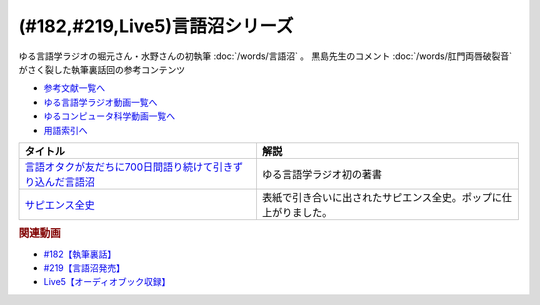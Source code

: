 .. _執筆裏話182参考文献:

.. :ref:`参考文献:言語沼シリーズ <執筆裏話182参考文献>`

(#182,#219,Live5)言語沼シリーズ
====================================================

ゆる言語学ラジオの堀元さん・水野さんの初執筆 :doc:`/words/言語沼` 。 黒島先生のコメント :doc:`/words/肛門両唇破裂音` がさく裂した執筆裏話回の参考コンテンツ

* `参考文献一覧へ </reference/>`_ 
* `ゆる言語学ラジオ動画一覧へ </videos/yurugengo_radio_list.html>`_ 
* `ゆるコンピュータ科学動画一覧へ </videos/yurucomputer_radio_list.html>`_ 
* `用語索引へ </genindex.html>`_ 

.. raw:: html

  <!--言語オタクが友だちに700日間語り続けて引きずり込んだ言語沼--><a href="https://www.valuebooks.jp/bp/VS0058841426" target="_blank"><img border="0" src="https://wcdn.valuebooks.jp/endpaper/upload/1669085404380-scaled.jpg" width="170"></a>
  <!--サピエンス全史--><a href="https://www.amazon.co.jp/%E3%82%B5%E3%83%94%E3%82%A8%E3%83%B3%E3%82%B9%E5%85%A8%E5%8F%B2%EF%BC%88%E4%B8%8A%EF%BC%89-%E6%96%87%E6%98%8E%E3%81%AE%E6%A7%8B%E9%80%A0%E3%81%A8%E4%BA%BA%E9%A1%9E%E3%81%AE%E5%B9%B8%E7%A6%8F-%E3%82%B5%E3%83%94%E3%82%A8%E3%83%B3%E3%82%B9%E5%85%A8%E5%8F%B2-%E6%96%87%E6%98%8E%E3%81%AE%E6%A7%8B%E9%80%A0%E3%81%A8%E4%BA%BA%E9%A1%9E%E3%81%AE%E5%B9%B8%E7%A6%8F-%E3%83%A6%E3%83%B4%E3%82%A1%E3%83%AB%E3%83%BB%E3%83%8E%E3%82%A2%E3%83%BB%E3%83%8F%E3%83%A9%E3%83%AA-ebook/dp/B01LW7JZLC?__mk_ja_JP=%E3%82%AB%E3%82%BF%E3%82%AB%E3%83%8A&crid=34BARYERQVS3F&keywords=%E3%82%B5%E3%83%94%E3%82%A8%E3%83%B3%E3%82%B9%E5%85%A8%E5%8F%B2&qid=1670033385&sprefix=%E3%82%B5%E3%83%94%E3%82%A8%E3%83%B3%E3%82%B9%E5%85%A8%E5%8F%B2%2Caps%2C380&sr=8-1&linkCode=li3&tag=takaoutputblo-22&linkId=a110471684f42ad35ea370a63a4abff4&language=ja_JP&ref_=as_li_ss_il" target="_blank"><img border="0" src="//ws-fe.amazon-adsystem.com/widgets/q?_encoding=UTF8&ASIN=B01LW7JZLC&Format=_SL250_&ID=AsinImage&MarketPlace=JP&ServiceVersion=20070822&WS=1&tag=takaoutputblo-22&language=ja_JP" ></a><img src="https://ir-jp.amazon-adsystem.com/e/ir?t=takaoutputblo-22&language=ja_JP&l=li3&o=9&a=B01LW7JZLC" width="1" height="1" border="0" alt="" style="border:none !important; margin:0px !important;" />

+--------------------------------------------------------------+------------------------------------------------------------------+
|                           タイトル                           |                               解説                               |
+==============================================================+==================================================================+
| `言語オタクが友だちに700日間語り続けて引きずり込んだ言語沼`_ | ゆる言語学ラジオ初の著書                                         |
+--------------------------------------------------------------+------------------------------------------------------------------+
| `サピエンス全史`_                                            | 表紙で引き合いに出されたサピエンス全史。ポップに仕上がりました。 |
+--------------------------------------------------------------+------------------------------------------------------------------+
.. _サピエンス全史: https://amzn.to/3EV5tSl
.. _言語オタクが友だちに700日間語り続けて引きずり込んだ言語沼: https://www.valuebooks.jp/bp/VS0058841426

.. rubric:: 関連動画
* `#182【執筆裏話】`_
* `#219【言語沼発売】`_
* `Live5【オーディオブック収録】`_

.. _#182【執筆裏話】: https://www.youtube.com/watch?v=qY2RrfwTqXg
.. _#219【言語沼発売】: https://www.youtube.com/watch?v=-bTGiASp3zc
.. _Live5【オーディオブック収録】: https://www.youtube.com/live/dum84ik0Ees?feature=share
